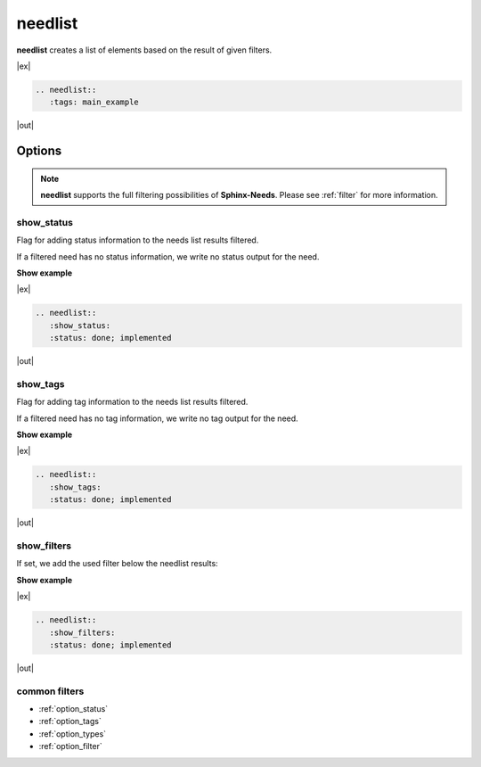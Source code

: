 .. _needlist:

needlist
========

.. versionadded:: 0.2.0

**needlist** creates a list of elements based on the result of given filters.

|ex|

.. code-block:: rst

   .. needlist::
      :tags: main_example

|out|

.. needlist::
   :tags: main_example

Options
-------

.. note::

    **needlist** supports the full filtering possibilities of **Sphinx-Needs**.
    Please see :ref:`filter` for more information.


.. _needlist_show_status:

show_status
~~~~~~~~~~~
Flag for adding status information to the needs list results filtered.

If a filtered need has no status information, we write no status output for the need.

.. container:: toggle

   .. container::  header

      **Show example**

   |ex|

   .. code-block:: rst

      .. needlist::
         :show_status:
         :status: done; implemented

   |out|

   .. needlist::
      :show_status:
      :status: done; implemented

.. _needlist_show_tags:

show_tags
~~~~~~~~~
Flag for adding tag information to the needs list results filtered.

If a filtered need has no tag information, we write no tag output for the need.

.. container:: toggle

   .. container::  header

      **Show example**

   |ex|

   .. code-block:: rst

      .. needlist::
         :show_tags:
         :status: done; implemented

   |out|

   .. needlist::
      :show_tags:
      :status: done; implemented


.. _needlist_show_filters:

show_filters
~~~~~~~~~~~~

If set, we add the used filter below the needlist results:

.. container:: toggle

   .. container::  header

      **Show example**

   |ex|

   .. code-block:: rst

      .. needlist::
         :show_filters:
         :status: done; implemented

   |out|

   .. needlist::
      :show_filters:
      :status: done; implemented

common filters
~~~~~~~~~~~~~~

* :ref:`option_status`
* :ref:`option_tags`
* :ref:`option_types`
* :ref:`option_filter`
